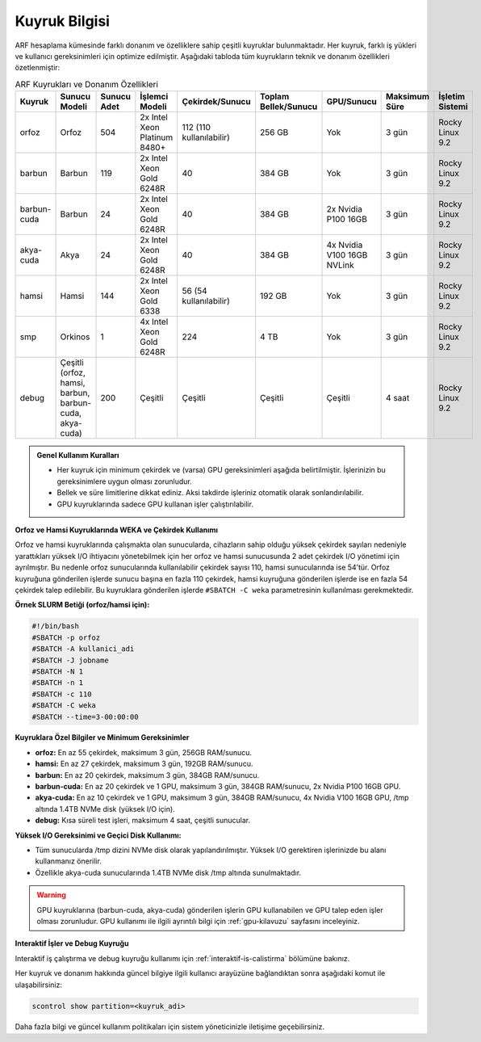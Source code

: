 .. _arf_kuyruk_bilgisi:

==============
Kuyruk Bilgisi
==============

ARF hesaplama kümesinde farklı donanım ve özelliklere sahip çeşitli kuyruklar bulunmaktadır. Her kuyruk, farklı iş yükleri ve kullanıcı gereksinimleri için optimize edilmiştir. Aşağıdaki tabloda tüm kuyrukların teknik ve donanım özellikleri özetlenmiştir:

.. list-table:: ARF Kuyrukları ve Donanım Özellikleri
   :widths: 12 12 12 18 18 12 12 12 12
   :header-rows: 1
   :align: center

   * - Kuyruk
     - Sunucu Modeli
     - Sunucu Adet
     - İşlemci Modeli
     - Çekirdek/Sunucu
     - Toplam Bellek/Sunucu
     - GPU/Sunucu
     - Maksimum Süre
     - İşletim Sistemi
   * - orfoz
     - Orfoz
     - 504
     - 2x Intel Xeon Platinum 8480+
     - 112 (110 kullanılabilir)
     - 256 GB
     - Yok
     - 3 gün
     - Rocky Linux 9.2
   * - barbun
     - Barbun
     - 119
     - 2x Intel Xeon Gold 6248R
     - 40
     - 384 GB
     - Yok
     - 3 gün
     - Rocky Linux 9.2
   * - barbun-cuda
     - Barbun
     - 24
     - 2x Intel Xeon Gold 6248R
     - 40
     - 384 GB
     - 2x Nvidia P100 16GB
     - 3 gün
     - Rocky Linux 9.2
   * - akya-cuda
     - Akya
     - 24
     - 2x Intel Xeon Gold 6248R
     - 40
     - 384 GB
     - 4x Nvidia V100 16GB NVLink
     - 3 gün
     - Rocky Linux 9.2
   * - hamsi
     - Hamsi
     - 144
     - 2x Intel Xeon Gold 6338
     - 56 (54 kullanılabilir)
     - 192 GB
     - Yok
     - 3 gün
     - Rocky Linux 9.2
   * - smp
     - Orkinos
     - 1
     - 4x Intel Xeon Gold 6248R
     - 224
     - 4 TB
     - Yok
     - 3 gün
     - Rocky Linux 9.2
   * - debug
     - Çeşitli (orfoz, hamsi, barbun, barbun-cuda, akya-cuda)
     - 200
     - Çeşitli
     - Çeşitli
     - Çeşitli
     - Çeşitli
     - 4 saat
     - Rocky Linux 9.2

.. admonition:: Genel Kullanım Kuralları
   :class: important

   - Her kuyruk için minimum çekirdek ve (varsa) GPU gereksinimleri aşağıda belirtilmiştir. İşlerinizin bu gereksinimlere uygun olması zorunludur.
   - Bellek ve süre limitlerine dikkat ediniz. Aksi takdirde işleriniz otomatik olarak sonlandırılabilir.
   - GPU kuyruklarında sadece GPU kullanan işler çalıştırılabilir.

**Orfoz ve Hamsi Kuyruklarında WEKA ve Çekirdek Kullanımı**

Orfoz ve hamsi kuyruklarında çalışmakta olan sunucularda, cihazların sahip olduğu yüksek çekirdek sayıları nedeniyle yarattıkları yüksek I/O ihtiyacını yönetebilmek için her orfoz ve hamsi sunucusunda 2 adet çekirdek I/O yönetimi için ayrılmıştır. Bu nedenle orfoz sunucularında kullanılabilir çekirdek sayısı 110, hamsi sunucularında ise 54’tür. Orfoz kuyruğuna gönderilen işlerde sunucu başına en fazla 110 çekirdek, hamsi kuyruğuna gönderilen işlerde ise en fazla 54 çekirdek talep edilebilir. Bu kuyruklara gönderilen işlerde ``#SBATCH -C weka`` parametresinin kullanılması gerekmektedir.

**Örnek SLURM Betiği (orfoz/hamsi için):**

.. code-block:: bash

   #!/bin/bash
   #SBATCH -p orfoz
   #SBATCH -A kullanici_adi
   #SBATCH -J jobname
   #SBATCH -N 1
   #SBATCH -n 1
   #SBATCH -c 110
   #SBATCH -C weka
   #SBATCH --time=3-00:00:00

**Kuyruklara Özel Bilgiler ve Minimum Gereksinimler**

- **orfoz:** En az 55 çekirdek, maksimum 3 gün, 256GB RAM/sunucu.
- **hamsi:** En az 27 çekirdek, maksimum 3 gün, 192GB RAM/sunucu.
- **barbun:** En az 20 çekirdek, maksimum 3 gün, 384GB RAM/sunucu.
- **barbun-cuda:** En az 20 çekirdek ve 1 GPU, maksimum 3 gün, 384GB RAM/sunucu, 2x Nvidia P100 16GB GPU.
- **akya-cuda:** En az 10 çekirdek ve 1 GPU, maksimum 3 gün, 384GB RAM/sunucu, 4x Nvidia V100 16GB GPU, /tmp altında 1.4TB NVMe disk (yüksek I/O için).
- **debug:** Kısa süreli test işleri, maksimum 4 saat, çeşitli sunucular.

**Yüksek I/O Gereksinimi ve Geçici Disk Kullanımı:**

- Tüm sunucularda /tmp dizini NVMe disk olarak yapılandırılmıştır. Yüksek I/O gerektiren işlerinizde bu alanı kullanmanız önerilir.
- Özellikle akya-cuda sunucularında 1.4TB NVMe disk /tmp altında sunulmaktadır.

.. warning::
   GPU kuyruklarına (barbun-cuda, akya-cuda) gönderilen işlerin GPU kullanabilen ve GPU talep eden işler olması zorunludur. GPU kullanımı ile ilgili ayrıntılı bilgi için :ref:`gpu-kilavuzu` sayfasını inceleyiniz.

**Interaktif İşler ve Debug Kuyruğu**

Interaktif iş çalıştırma ve debug kuyruğu kullanımı için :ref:`interaktif-is-calistirma` bölümüne bakınız.

Her kuyruk ve donanım hakkında güncel bilgiye ilgili kullanıcı arayüzüne bağlandıktan sonra aşağıdaki komut ile ulaşabilirsiniz:

.. code-block:: bash

   scontrol show partition=<kuyruk_adi>

Daha fazla bilgi ve güncel kullanım politikaları için sistem yöneticinizle iletişime geçebilirsiniz.


